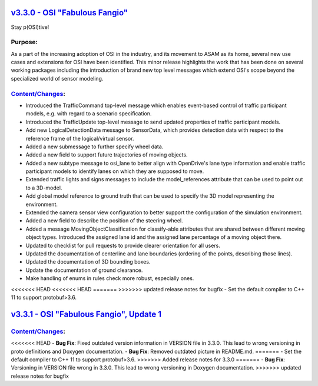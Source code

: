 `v3.3.0 - OSI "Fabulous Fangio" <https://github.com/OpenSimulationInterface/open-simulation-interface/releases/tag/v3.3.0>`_
==============================

Stay p(OSI)tive!

Purpose:
---------
As a part of the increasing adoption of OSI in the industry, and its movement to ASAM as its home, 
several new use cases and extensions for OSI have been identified. 
This minor release highlights the work that has been done on several working packages including 
the introduction of brand new top level messages which extend OSI's scope beyond the specialized world of sensor modeling.

`Content/Changes <https://github.com/OpenSimulationInterface/open-simulation-interface/milestone/13?closed=1>`_:
---------------------------------------------------------------------------------------------------------------------------------------------

- Introduced the TrafficCommand top-level message which enables event-based control of traffic participant models, e.g. with regard to a scenario specification.
- Introduced the TrafficUpdate top-level message to send updated properties of traffic participant models. 
- Add new LogicalDetectionData message to SensorData, which provides detection data with respect to the reference frame of the logical/virtual sensor.
- Added a new submessage to further specify wheel data.
- Added a new field to support future trajectories of moving objects.
- Added a new subtype message to osi_lane to better align with OpenDrive's lane type information and enable traffic participant models to identify lanes on which they are supposed to move.
- Extended traffic lights and signs messages to include the model_references attribute that can be used to point out to a 3D-model.
- Add global model reference to ground truth that can be used to specify the 3D model representing the environment.
- Extended the camera sensor view configuration to better support the configuration of the simulation environment.
- Added a new field to describe the position of the steering wheel.
- Added a message MovingObjectClassification for classify-able attributes that are shared between different moving object types. Introduced the assigned lane id and the assigned lane percentage of a moving object there.

- Updated to checklist for pull requests to provide clearer orientation for all users.
- Updated the documentation of centerline and lane boundaries (ordering of the points, describing those lines).
- Updated the documentation of 3D bounding boxes.
- Update the documentation of ground clearance.

- Make handling of enums in rules check more robust, especially ones.
<<<<<<< HEAD
<<<<<<< HEAD
=======
>>>>>>> updated release notes for bugfix
- Set the default compiler to C++ 11 to support protobuf>3.6.

`v3.3.1 - OSI "Fabulous Fangio", Update 1 <https://github.com/OpenSimulationInterface/open-simulation-interface/releases/tag/v3.3.1>`_
==========================================

`Content/Changes <https://github.com/OpenSimulationInterface/open-simulation-interface/milestone/18?closed=1>`_:
---------------------------------------------------------------------------------------------------------------------------------------------
<<<<<<< HEAD
- **Bug Fix**: Fixed outdated version information in VERSION file in 3.3.0. This lead to wrong versioning in proto definitions and Doxygen documentation.
- **Bug Fix**: Removed outdated picture in README.md.
=======
- Set the default compiler to C++ 11 to support protobuf>3.6.
>>>>>>> Added release notes for 3.3.0
=======
- **Bug Fix**: Versioning in VERSION file wrong in 3.3.0. This lead to wrong versioning in Doxygen documentation.
>>>>>>> updated release notes for bugfix

